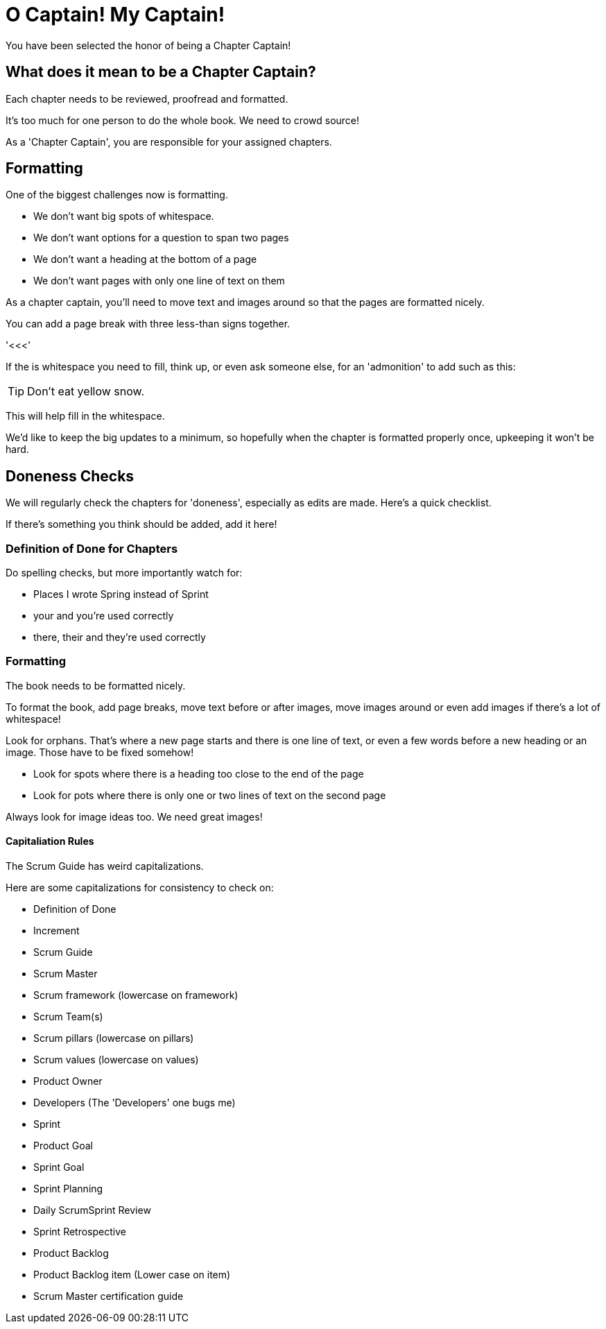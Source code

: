 
= O Captain! My Captain!

You have been selected the honor of being a Chapter Captain!

== What does it mean to be a Chapter Captain?

Each chapter needs to be reviewed, proofread and formatted.

It's too much for one person to do the whole book. We need to crowd source!

As a 'Chapter Captain', you are responsible for your assigned chapters.

== Formatting 

One of the biggest challenges now is formatting.

- We don't want big spots of whitespace.

- We don't want options for a question to span two pages

- We don't want a heading at the bottom of a page

- We don't want pages with only one line of text on them

As a chapter captain, you'll need to move text and images around so that the pages are formatted nicely.

You can add a page break with three less-than signs together.

'<<<'

If the is whitespace you need to fill, think up, or even ask someone else, for an 'admonition' to add such as this:


TIP: Don't eat yellow snow.

This will help fill in the whitespace.

We'd like to keep the big updates to a minimum, so hopefully when the chapter is formatted properly once, upkeeping it won't be hard.

== Doneness Checks

We will regularly check the chapters for 'doneness', especially as edits are made. Here's a quick checklist.

If there's something you think should be added, add it here!

=== Definition of Done for Chapters

Do spelling checks, but more importantly watch for:

- Places I wrote Spring instead of Sprint
- your and you're used correctly
- there, their and they're used correctly

=== Formatting

The book needs to be formatted nicely.

To format the book, add page breaks, move text before or after images, move images around or even add images if there's a lot of whitespace!

Look for orphans. That's where a new page starts and there is one line of text, or even a few words before a new heading or an image. Those have to be fixed somehow!

- Look for spots where there is a heading too close to the end of the page
- Look for pots where there is only one or two lines of text on the second page

Always look for image ideas too. We need great images!


==== Capitaliation Rules

The Scrum Guide has weird capitalizations. 

Here are some capitalizations for consistency to check on:

- Definition of Done
- Increment
- Scrum Guide
- Scrum Master
- Scrum framework (lowercase on framework)
- Scrum Team(s)
- Scrum pillars (lowercase on pillars)
- Scrum values (lowercase on values)
- Product Owner
- Developers (The 'Developers' one bugs me)
- Sprint
- Product Goal
- Sprint Goal
- Sprint Planning
- Daily ScrumSprint Review
- Sprint Retrospective
- Product Backlog
- Product Backlog item (Lower case on item)
- Scrum Master certification guide




